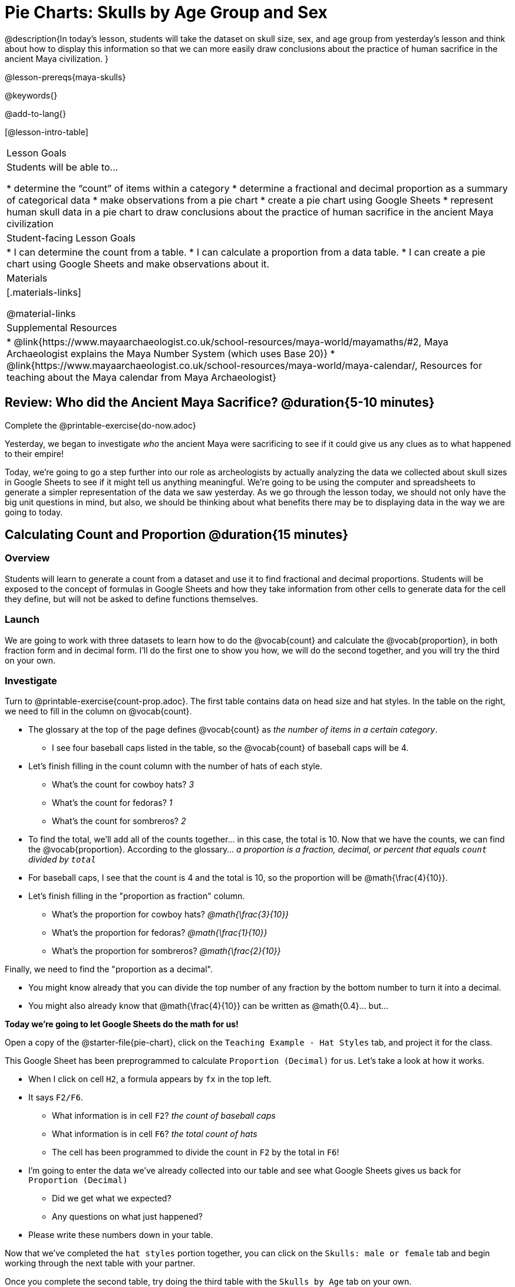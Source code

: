 = Pie Charts: Skulls by Age Group and Sex

@description{In today’s lesson, students will take the dataset on skull size, sex, and age group from yesterday’s lesson and think about how to display this information so that we can more easily draw conclusions about the practice of human sacrifice in the ancient Maya civilization.
}

@lesson-prereqs{maya-skulls}

@keywords{}

@add-to-lang{}

[@lesson-intro-table]
|===

| Lesson Goals
| Students will be able to...

* determine the “count” of items within a category
* determine a fractional and decimal proportion as a summary of categorical data
* make observations from a pie chart
* create a pie chart using Google Sheets
* represent human skull data in a pie chart to draw conclusions about the practice of human sacrifice in the ancient Maya civilization

| Student-facing Lesson Goals
|
* I can determine the count from a table.
* I can calculate a proportion from a data table.
* I can create a pie chart using Google Sheets and make observations about it.

| Materials
|[.materials-links]

@material-links

| Supplemental Resources
|
* @link{https://www.mayaarchaeologist.co.uk/school-resources/maya-world/mayamaths/#2, Maya Archaeologist explains the Maya Number System (which uses Base 20)}
* @link{https://www.mayaarchaeologist.co.uk/school-resources/maya-world/maya-calendar/, Resources for teaching about the Maya calendar from Maya Archaeologist}

|===

== Review: Who did the Ancient Maya Sacrifice? @duration{5-10 minutes}

[.lesson-instruction]
Complete the @printable-exercise{do-now.adoc}

Yesterday, we began to investigate _who_ the ancient Maya were sacrificing to see if it could give us any clues as to what happened to their empire!

Today, we’re going to go a step further into our role as archeologists by actually analyzing the data we collected about skull sizes in Google Sheets to see if it might tell us anything meaningful. We’re going to be using the computer and spreadsheets to generate a simpler representation of the data we saw yesterday. As we go through the lesson today, we should not only have the big unit questions in mind, but also, we should be thinking about what benefits there may be to displaying data in the way we are going to today.

== Calculating Count and Proportion @duration{15 minutes}

=== Overview
Students will learn to generate a count from a dataset and use it to find fractional and decimal proportions. Students will be exposed to the concept of formulas in Google Sheets and how they take information from other cells to generate data for the cell they define, but will not be asked to define functions themselves.

=== Launch

We are going to work with three datasets to learn how to do the @vocab{count} and calculate the @vocab{proportion}, in both fraction form and in decimal form. I’ll do the first one to show you how, we will do the second together, and you will try the third on your own.

=== Investigate

[.lesson-instruction]
--
Turn to @printable-exercise{count-prop.adoc}. The first table contains data on head size and hat styles. In the table on the right, we need to fill in the column on @vocab{count}.

* The glossary at the top of the page defines @vocab{count} as _the number of items in a certain category_.
** I see four baseball caps listed in the table, so the @vocab{count} of baseball caps will be 4.
* Let's finish filling in the count column with the number of hats of each style.
** What's the count for cowboy hats? _3_
** What's the count for fedoras? _1_
** What's the count for sombreros? _2_
* To find the total, we'll add all of the counts together... in this case, the total is 10.
Now that we have the counts, we can find the @vocab{proportion}. According to the glossary... _a proportion is a fraction, decimal, or percent that equals `count` divided by ``total``_
* For baseball caps, I see that the count is 4 and the total is 10, so the proportion will be @math{\frac{4}{10}}.
* Let's finish filling in the "proportion as fraction" column.
** What's the proportion for cowboy hats? _@math{\frac{3}{10}}_
** What's the proportion for fedoras? _@math{\frac{1}{10}}_
** What's the proportion for sombreros? _@math{\frac{2}{10}}_

Finally, we need to find the "proportion as a decimal".

* You might know already that you can divide the top number of any fraction by the bottom number to turn it into a decimal.
* You might also already know that @math{\frac{4}{10}} can be written as @math{0.4}... but...

*Today we're going to let Google Sheets do the math for us!*
--

Open a copy of the @starter-file{pie-chart}, click on the `Teaching Example - Hat Styles` tab, and project it for the class.

[.lesson-instruction]
--
This Google Sheet has been preprogrammed to calculate `Proportion (Decimal)` for us. Let's take a look at how it works.

* When I click on cell `H2`, a formula appears by `fx` in the top left.
* It says `F2/F6`.
** What information is in cell `F2`? _the count of baseball caps_
** What information is in cell `F6`? _the total count of hats_
** The cell has been programmed to divide the count in `F2` by the total in `F6`!
* I'm going to enter the data we've already collected into our table and see what Google Sheets gives us back for `Proportion (Decimal)`
** Did we get what we expected?
** Any questions on what just happened?
* Please write these numbers down in your table.

Now that we've completed the `hat styles` portion together, you can click on the `Skulls: male or female` tab and begin working through the next table with your partner.

Once you complete the second table, try doing the third table with the `Skulls by Age` tab on your own.
--
=== Synthesize

_Pair-Share: Students turn and talk, then share out._

Why is finding the proportion (instead of just the count) from a big dataset helpful in interpreting data?

_The proportion puts the data in context. A count of 5 means something very different if there are 10 data points than if there are 1000 data points._

== Creating Pie Charts in Google Sheets

=== Overview

Students will be introduced to visual representations of data, learning to reflect on and produce pie charts in Google Sheets.

=== Launch

We are now going to learn a tool that data scientists use all the time to show patterns in their data: visual representations. Today you will learn how to make a @vocab{pie chart}!

[.lesson-instruction]
Take a couple of minutes to notice and wonder about @printable-exercise{pie-chart.adoc}.

* What did you notice?
* What did you wonder?

=== Investigate

Begin by demonstrating how to make a pie chart in Google Sheets. Open your copy of the @starter-file{pie-chart}, click on the `Teaching Example - Hat Styles` tab, and project it for the class.

[.lesson-instruction]
--
To generate the pie chart we just saw, we would:

* Select the `hat style` column of data
* Go to the menu and click on “Insert” > “Chart”

@centered-image{images/insert-chart.png, screenshot from Google Sheets}

* Google Sheets knows how to make many kinds of charts! If you don't get a pie chart right away, there's a chart-editor menu on the right-hand side.

@centered-image{images/chart-editor.png, screenshot from Google Sheets}

* Click on the down arrow to reveal the full list of chart types and scroll down to select `Pie`

You're about to make your own pie charts. Does anyone have any questions before we begin?

Ok. Turn to @printable-exercise{pie-chart-practice.adoc}
--

=== Synthesize

* The datasets we've been looking at focus on 20 skulls. At its peak the ancient Maya numbered about 20 million people. Over time, they sacrificed thousands of people to their gods. If archaeologists had only ever found 20 skulls, do you think it would be scientifically sound to draw conclusions about Maya practices from this dataset? _This is a pretty small sample. Generally, bigger samplesizes more accurately represent the whole story. When reading the results of a study, it is always good to double check how big the sample size was!_
* Because we are learning, we will be working with small datasets throughout this unit. The people who made these datasets know about the data in bigger datasets and have made these little datasets to be fairly representative of the data that archaeologists have collected about Maya human sacrifice.  Given that information, who do you think was being sacrificed most often in the ancient Maya civilization?
* Based on the data, do you have any new ideas about why the ancient Maya civilization ended? Explain your answer.
* In today's @opt-printable-exercise{journal.adoc}, students are asked:
** What did we learn about the ancient Maya today?
** Has your thinking changed at all about why the ancient Maya declined?
** What evidence did we examine?
** What data science skills did we learn?

== Homework

* @printable-exercise{homework.adoc}
* @printable-exercise{homework-2.adoc}



